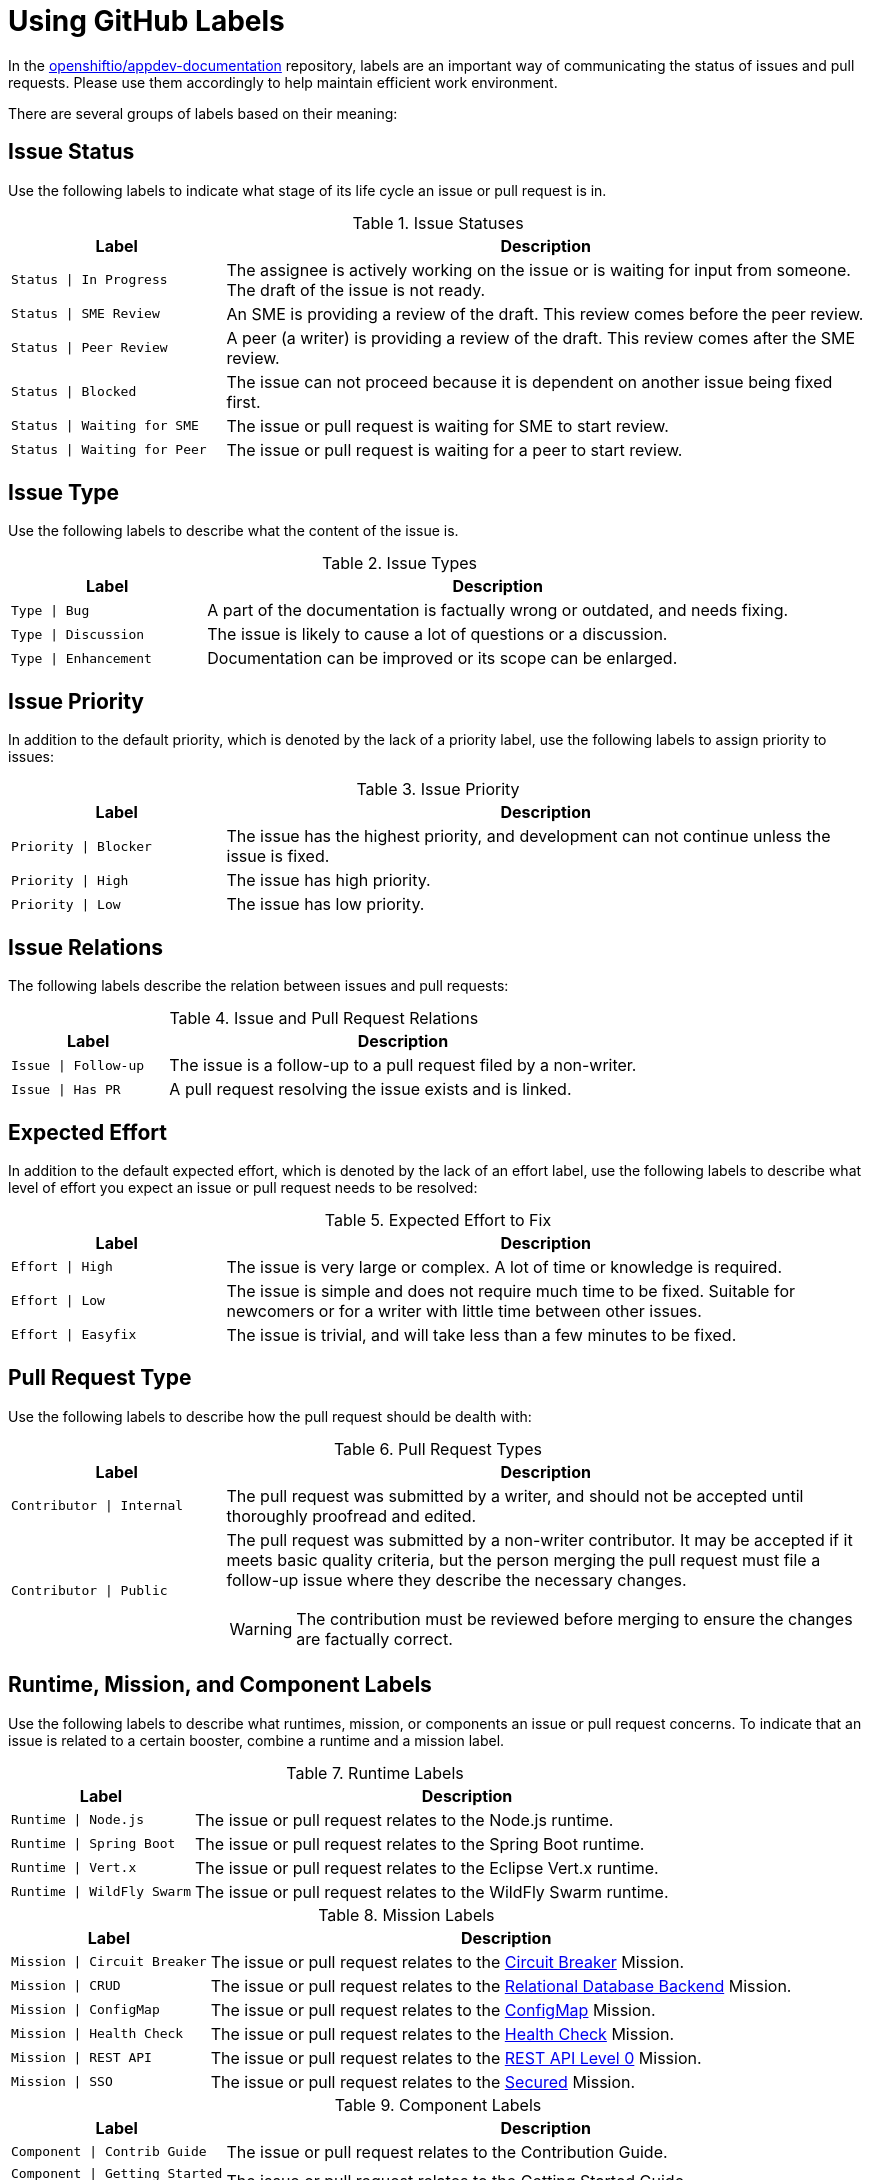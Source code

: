 
= Using GitHub Labels

In the link:https://github.com/openshiftio/appdev-documentation[openshiftio/appdev-documentation] repository, labels are an important way of communicating the status of issues and pull requests. Please use them accordingly to help maintain efficient work environment.

There are several groups of labels based on their meaning:

== Issue Status

Use the following labels to indicate what stage of its life cycle an issue or pull request is in.

.Issue Statuses
[options="header", cols="1,3"]
|===
| Label | Description

| `Status \| In Progress` | The assignee is actively working on the issue or is waiting for input from someone. The draft of the issue is not ready.
| `Status \| SME Review` | An SME is providing a review of the draft. This review comes before the peer review.
| `Status \| Peer Review` | A peer (a writer) is providing a review of the draft. This review comes after the SME review.
| `Status \| Blocked` | The issue can not proceed because it is dependent on another issue being fixed first.
| `Status \| Waiting for SME` | The issue or pull request is waiting for SME to start review.
| `Status \| Waiting for Peer` | The issue or pull request is waiting for a peer to start review.
|===

== Issue Type

Use the following labels to describe what the content of the issue is.

.Issue Types
[options="header", cols="1,3"]
|===
| Label | Description

| `Type \| Bug` | A part of the documentation is factually wrong or outdated, and needs fixing.
| `Type \| Discussion` | The issue is likely to cause a lot of questions or a discussion.
| `Type \| Enhancement` | Documentation can be improved or its scope can be enlarged.
|===

== Issue Priority

In addition to the default priority, which is denoted by the lack of a priority label, use the following labels to assign priority to issues:

.Issue Priority
[options="header", cols="1,3"]
|===
| Label | Description

| `Priority \| Blocker` | The issue has the highest priority, and development can not continue unless the issue is fixed.
| `Priority \| High` | The issue has high priority.
| `Priority \| Low` | The issue has low priority.
|===

== Issue Relations

The following labels describe the relation between issues and pull requests:

.Issue and Pull Request Relations
[options="header", cols="1,3"]
|===
| Label | Description

| `Issue \| Follow-up` | The issue is a follow-up to a pull request filed by a non-writer.
| `Issue \| Has PR` | A pull request resolving the issue exists and is linked.
|===

== Expected Effort

In addition to the default expected effort, which is denoted by the lack of an effort label, use the following labels to describe what level of effort you expect an issue or pull request needs to be resolved:

.Expected Effort to Fix
[options="header", cols="1,3"]
|===
| Label | Description

| `Effort \| High` | The issue is very large or complex. A lot of time or knowledge is required.
| `Effort \| Low` | The issue is simple and does not require much time to be fixed. Suitable for newcomers or for a writer with little time between other issues.
| `Effort \| Easyfix` | The issue is trivial, and will take less than a few minutes to be fixed.
|===

== Pull Request Type

Use the following labels to describe how the pull request should be dealth with:

.Pull Request Types
[options="header", cols="1,3a"]
|===
| Label | Description

| `Contributor \| Internal` | The pull request was submitted by a writer, and should not be accepted until thoroughly proofread and edited.
| `Contributor \| Public` | The pull request was submitted by a non-writer contributor. It may be accepted if it meets basic quality criteria, but the person merging the pull request must file a follow-up issue where they describe the necessary changes.

WARNING: The contribution must be reviewed before merging to ensure the changes are factually correct.
|===

== Runtime, Mission, and Component Labels

Use the following labels to describe what runtimes, mission, or components an issue or pull request concerns. To indicate that an issue is related to a certain booster, combine a runtime and a mission label.

.Runtime Labels
[options="header", cols="1,3a"]
|===
| Label | Description

| `Runtime \| Node.js` | The issue or pull request relates to the Node.js runtime.
| `Runtime \| Spring Boot` | The issue or pull request relates to the Spring Boot runtime.
| `Runtime \| Vert.x` | The issue or pull request relates to the Eclipse Vert.x runtime.
| `Runtime \| WildFly Swarm` | The issue or pull request relates to the WildFly Swarm runtime.
|===

.Mission Labels
[options="header", cols="1,3a"]
|===
| Label | Description

| `Mission \| Circuit Breaker` | The issue or pull request relates to the link:https://github.com/openshiftio/appdev-documentation/wiki/Mission:-Circuit-Breaker[Circuit Breaker] Mission.
| `Mission \| CRUD` | The issue or pull request relates to the link:https://github.com/openshiftio/appdev-documentation/wiki/Mission:-Relational-Database-Backend[Relational Database Backend] Mission.
| `Mission \| ConfigMap` | The issue or pull request relates to the link:https://github.com/openshiftio/appdev-documentation/wiki/Mission:-ConfigMap[ConfigMap] Mission.
| `Mission \| Health Check` | The issue or pull request relates to the link:https://github.com/openshiftio/appdev-documentation/wiki/Mission:-Health-Check[Health Check] Mission.
| `Mission \| REST API` | The issue or pull request relates to the link:https://github.com/openshiftio/appdev-documentation/wiki/Mission:-HTTP-API[REST API Level 0] Mission.
| `Mission \| SSO` | The issue or pull request relates to the link:https://github.com/openshiftio/appdev-documentation/wiki/Mission:-Secured-HTTP-API[Secured] Mission.
|===

.Component Labels
[options="header", cols="1,3a"]
|===
| Label | Description

| `Component \| Contrib Guide` | The issue or pull request relates to the Contribution Guide.
| `Component \| Getting Started Guide` | The issue or pull request relates to the Getting Started Guide.
| `Component \| Minishift Guide` | The issue or pull request relates to the Minishift Installation Guide.
| `Component \| Frontend` | The issue or pull request relates to the frontend HTMLs etc.
| `Component \| Infrastructure` | The issue or pull request relates to publishing, building, CI, etc.
|===

